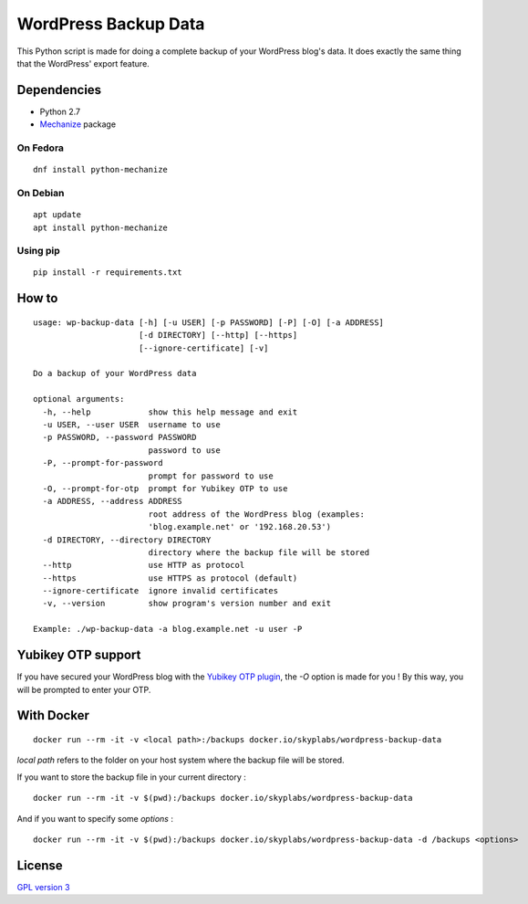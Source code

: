 =====================
WordPress Backup Data
=====================

|Dependency Status| |Known Vulnerabilities|

This Python script is made for doing a complete backup of your WordPress
blog's data. It does exactly the same thing that the WordPress' export
feature.

Dependencies
============

-  Python 2.7
-  `Mechanize <https://pypi.python.org/pypi/mechanize>`__ package

On Fedora
---------

::

    dnf install python-mechanize

On Debian
---------

::

    apt update
    apt install python-mechanize

Using pip
---------

::

    pip install -r requirements.txt

How to
======

::

    usage: wp-backup-data [-h] [-u USER] [-p PASSWORD] [-P] [-O] [-a ADDRESS]
                          [-d DIRECTORY] [--http] [--https]
                          [--ignore-certificate] [-v]

    Do a backup of your WordPress data

    optional arguments:
      -h, --help            show this help message and exit
      -u USER, --user USER  username to use
      -p PASSWORD, --password PASSWORD
                            password to use
      -P, --prompt-for-password
                            prompt for password to use
      -O, --prompt-for-otp  prompt for Yubikey OTP to use
      -a ADDRESS, --address ADDRESS
                            root address of the WordPress blog (examples:
                            'blog.example.net' or '192.168.20.53')
      -d DIRECTORY, --directory DIRECTORY
                            directory where the backup file will be stored
      --http                use HTTP as protocol
      --https               use HTTPS as protocol (default)
      --ignore-certificate  ignore invalid certificates
      -v, --version         show program's version number and exit

    Example: ./wp-backup-data -a blog.example.net -u user -P

Yubikey OTP support
===================

If you have secured your WordPress blog with the `Yubikey OTP
plugin <https://wordpress.org/plugins/yubikey-plugin/>`__, the *-O*
option is made for you ! By this way, you will be prompted to enter your
OTP.

With Docker
===========

::

    docker run --rm -it -v <local path>:/backups docker.io/skyplabs/wordpress-backup-data

*local path* refers to the folder on your host system where the backup
file will be stored.

If you want to store the backup file in your current directory :

::

    docker run --rm -it -v $(pwd):/backups docker.io/skyplabs/wordpress-backup-data

And if you want to specify some *options* :

::

    docker run --rm -it -v $(pwd):/backups docker.io/skyplabs/wordpress-backup-data -d /backups <options>

License
=======

`GPL version 3 <https://www.gnu.org/licenses/gpl.txt>`__

.. |Dependency Status| image:: https://gemnasium.com/badges/github.com/SkypLabs/wordpress-backup-data.svg
   :target: https://gemnasium.com/github.com/SkypLabs/wordpress-backup-data
.. |Known Vulnerabilities| image:: https://snyk.io/test/github/SkypLabs/wordpress-backup-data/badge.svg
   :target: https://snyk.io/test/github/SkypLabs/wordpress-backup-data
